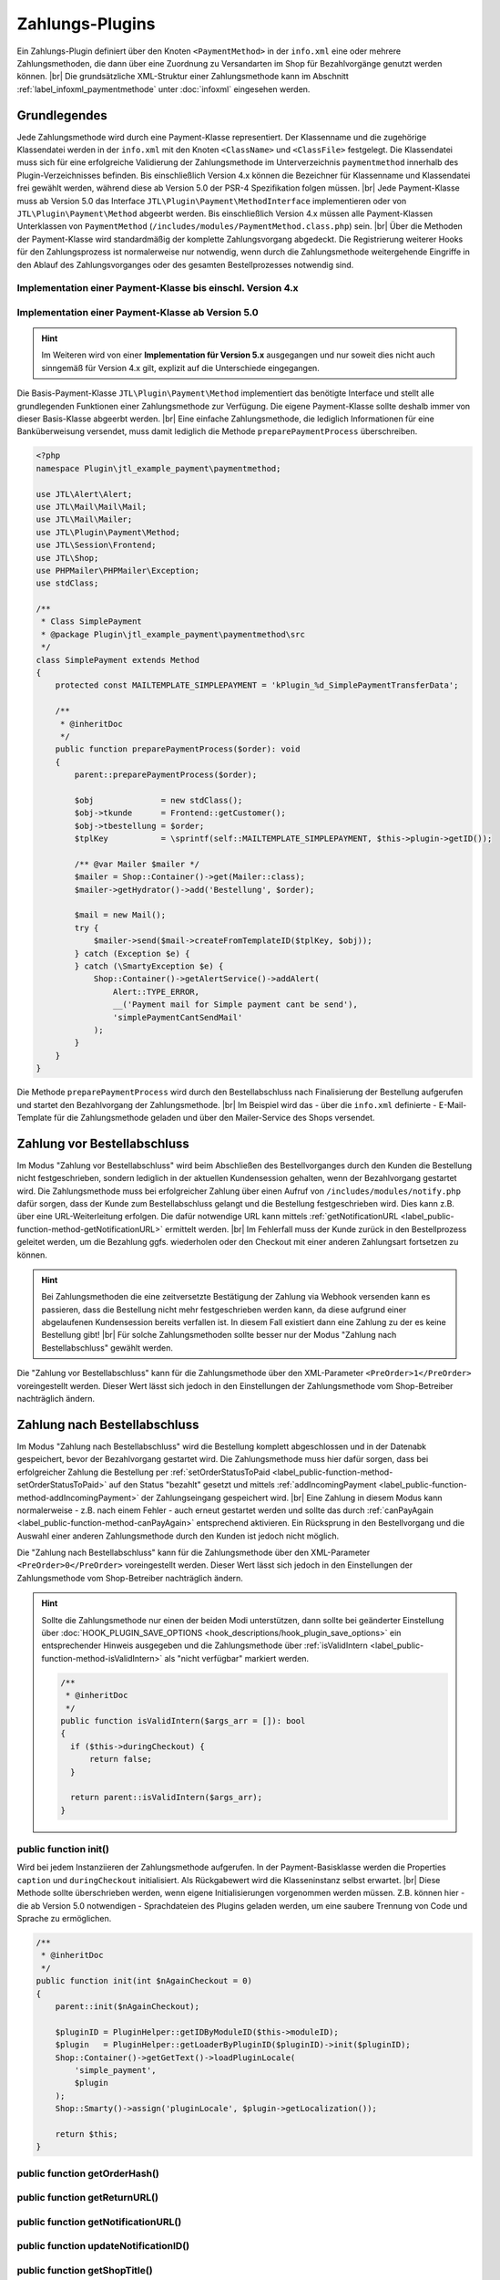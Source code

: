 Zahlungs-Plugins
================

.. |br| raw:: html

   <br />

Ein Zahlungs-Plugin definiert über den Knoten ``<PaymentMethod>`` in der ``info.xml`` eine oder mehrere
Zahlungsmethoden, die dann über eine Zuordnung zu Versandarten im Shop für Bezahlvorgänge genutzt werden können. |br|
Die grundsätzliche XML-Struktur einer Zahlungsmethode kann im Abschnitt :ref:`label_infoxml_paymentmethode`
unter :doc:`infoxml` eingesehen werden.

Grundlegendes
-------------

Jede Zahlungsmethode wird durch eine Payment-Klasse representiert. Der Klassenname und die zugehörige Klassendatei
werden in der ``info.xml`` mit den Knoten ``<ClassName>`` und ``<ClassFile>`` festgelegt. Die Klassendatei muss sich
für eine erfolgreiche Validierung der Zahlungsmethode im Unterverzeichnis ``paymentmethod`` innerhalb des
Plugin-Verzeichnisses befinden. Bis einschließlich Version 4.x können die Bezeichner für Klassenname und Klassendatei
frei gewählt werden, während diese ab Version 5.0 der PSR-4 Spezifikation folgen müssen. |br|
Jede Payment-Klasse muss ab Version 5.0 das Interface ``JTL\Plugin\Payment\MethodInterface`` implementieren oder von
``JTL\Plugin\Payment\Method`` abgeerbt werden. Bis einschließlich Version 4.x müssen alle Payment-Klassen Unterklassen
von ``PaymentMethod`` (``/includes/modules/PaymentMethod.class.php``) sein. |br|
Über die Methoden der Payment-Klasse wird standardmäßig der komplette Zahlungsvorgang abgedeckt. Die Registrierung
weiterer Hooks für den Zahlungsprozess ist normalerweise nur notwendig, wenn durch die Zahlungsmethode weitergehende
Eingriffe in den Ablauf des Zahlungsvorganges oder des gesamten Bestellprozesses notwendig sind.

Implementation einer Payment-Klasse bis einschl. Version 4.x
""""""""""""""""""""""""""""""""""""""""""""""""""""""""""""

.. code-block:: php
   :emphasize-lines: 2

    <?php
    require_once PFAD_ROOT . PFAD_INCLUDES_MODULES . 'PaymentMethod.class.php';

    /**
     * Class SimplePayment.
     */
    class SimplePayment extends PaymentMethod
    {
        ...
    }

Implementation einer Payment-Klasse ab Version 5.0
""""""""""""""""""""""""""""""""""""""""""""""""""

.. code-block:: php
   :emphasize-lines: 4

    <?php
    namespace Plugin\jtl_example_payment\paymentmethod;

    use JTL\Plugin\Payment\Method;

    /**
     * Class SimplePayment.
     */
    class SimplePayment extends Method
    {
        ...
    }

.. hint::

    Im Weiteren wird von einer **Implementation für Version 5.x** ausgegangen und nur soweit dies nicht auch sinngemäß
    für Version 4.x gilt, explizit auf die Unterschiede eingegangen.

Die Basis-Payment-Klasse ``JTL\Plugin\Payment\Method`` implementiert das benötigte Interface und stellt alle
grundlegenden Funktionen einer Zahlungsmethode zur Verfügung. Die eigene Payment-Klasse sollte deshalb immer von dieser
Basis-Klasse abgeerbt werden. |br|
Eine einfache Zahlungsmethode, die lediglich Informationen für eine Banküberweisung versendet, muss damit lediglich die
Methode ``preparePaymentProcess`` überschreiben.

.. code-block:: php

    <?php
    namespace Plugin\jtl_example_payment\paymentmethod;

    use JTL\Alert\Alert;
    use JTL\Mail\Mail\Mail;
    use JTL\Mail\Mailer;
    use JTL\Plugin\Payment\Method;
    use JTL\Session\Frontend;
    use JTL\Shop;
    use PHPMailer\PHPMailer\Exception;
    use stdClass;

    /**
     * Class SimplePayment
     * @package Plugin\jtl_example_payment\paymentmethod\src
     */
    class SimplePayment extends Method
    {
        protected const MAILTEMPLATE_SIMPLEPAYMENT = 'kPlugin_%d_SimplePaymentTransferData';

        /**
         * @inheritDoc
         */
        public function preparePaymentProcess($order): void
        {
            parent::preparePaymentProcess($order);

            $obj              = new stdClass();
            $obj->tkunde      = Frontend::getCustomer();
            $obj->tbestellung = $order;
            $tplKey           = \sprintf(self::MAILTEMPLATE_SIMPLEPAYMENT, $this->plugin->getID());

            /** @var Mailer $mailer */
            $mailer = Shop::Container()->get(Mailer::class);
            $mailer->getHydrator()->add('Bestellung', $order);

            $mail = new Mail();
            try {
                $mailer->send($mail->createFromTemplateID($tplKey, $obj));
            } catch (Exception $e) {
            } catch (\SmartyException $e) {
                Shop::Container()->getAlertService()->addAlert(
                    Alert::TYPE_ERROR,
                    __('Payment mail for Simple payment cant be send'),
                    'simplePaymentCantSendMail'
                );
            }
        }
    }

Die Methode ``preparePaymentProcess`` wird durch den Bestellabschluss nach Finalisierung der Bestellung aufgerufen und
startet den Bezahlvorgang der Zahlungsmethode. |br|
Im Beispiel wird das - über die ``info.xml`` definierte - E-Mail-Template für die Zahlungsmethode geladen und über den
Mailer-Service des Shops versendet.

Zahlung vor Bestellabschluss
----------------------------

Im Modus "Zahlung vor Bestellabschluss" wird beim Abschließen des Bestellvorganges durch den Kunden die Bestellung
nicht festgeschrieben, sondern lediglich in der aktuellen Kundensession gehalten, wenn der Bezahlvorgang gestartet wird.
Die Zahlungsmethode muss bei erfolgreicher Zahlung über einen Aufruf von ``/includes/modules/notify.php`` dafür sorgen,
dass der Kunde zum Bestellabschluss gelangt und die Bestellung festgeschrieben wird. Dies kann z.B. über eine
URL-Weiterleitung erfolgen. Die dafür notwendige URL kann mittels
:ref:`getNotificationURL <label_public-function-method-getNotificationURL>` ermittelt werden. |br|
Im Fehlerfall muss der Kunde zurück in den Bestellprozess geleitet werden, um die Bezahlung ggfs. wiederholen oder den
Checkout mit einer anderen Zahlungsart fortsetzen zu können.

.. hint::

   Bei Zahlungsmethoden die eine zeitversetzte Bestätigung der Zahlung via Webhook versenden kann es passieren, dass
   die Bestellung nicht mehr festgeschrieben werden kann, da diese aufgrund einer abgelaufenen Kundensession bereits
   verfallen ist. In diesem Fall existiert dann eine Zahlung zu der es keine Bestellung gibt! |br|
   Für solche Zahlungsmethoden sollte besser nur der Modus "Zahlung nach Bestellabschluss" gewählt werden.

Die "Zahlung vor Bestellabschluss" kann für die Zahlungsmethode über den XML-Parameter ``<PreOrder>1</PreOrder>``
voreingestellt werden. Dieser Wert lässt sich jedoch in den Einstellungen der Zahlungsmethode vom Shop-Betreiber
nachträglich ändern.

Zahlung nach Bestellabschluss
-----------------------------

Im Modus "Zahlung nach Bestellabschluss" wird die Bestellung komplett abgeschlossen und in der Datenabk gespeichert,
bevor der Bezahlvorgang gestartet wird. Die Zahlungsmethode muss hier dafür sorgen, dass bei erfolgreicher Zahlung
die Bestellung per :ref:`setOrderStatusToPaid <label_public-function-method-setOrderStatusToPaid>` auf den Status
"bezahlt" gesetzt und mittels :ref:`addIncomingPayment <label_public-function-method-addIncomingPayment>` der
Zahlungseingang gespeichert wird. |br|
Eine Zahlung in diesem Modus kann normalerweise - z.B. nach einem Fehler - auch erneut gestartet werden und sollte das
durch :ref:`canPayAgain <label_public-function-method-canPayAgain>` entsprechend aktivieren. Ein Rücksprung in den
Bestellvorgang und die Auswahl einer anderen Zahlungsmethode durch den Kunden ist jedoch nicht möglich.

Die "Zahlung nach Bestellabschluss" kann für die Zahlungsmethode über den XML-Parameter ``<PreOrder>0</PreOrder>``
voreingestellt werden. Dieser Wert lässt sich jedoch in den Einstellungen der Zahlungsmethode vom Shop-Betreiber
nachträglich ändern.

.. hint::

   Sollte die Zahlungsmethode nur einen der beiden Modi unterstützen, dann sollte bei geänderter Einstellung über
   :doc:`HOOK_PLUGIN_SAVE_OPTIONS <hook_descriptions/hook_plugin_save_options>` ein entsprechender Hinweis ausgegeben
   und die Zahlungsmethode über :ref:`isValidIntern <label_public-function-method-isValidIntern>` als "nicht verfügbar"
   markiert werden.

   .. code-block:: php

      /**
       * @inheritDoc
       */
      public function isValidIntern($args_arr = []): bool
      {
        if ($this->duringCheckout) {
            return false;
        }

        return parent::isValidIntern($args_arr);
      }

.. _label_public-function-method-init:

public function init()
""""""""""""""""""""""

Wird bei jedem Instanziieren der Zahlungsmethode aufgerufen. In der Payment-Basisklasse werden die Properties
``caption`` und ``duringCheckout`` initialisiert. Als Rückgabewert wird die Klasseninstanz selbst erwartet. |br|
Diese Methode sollte überschrieben werden, wenn eigene Initialisierungen vorgenommen werden müssen. Z.B. können hier
- die ab Version 5.0 notwendigen - Sprachdateien des Plugins geladen werden, um eine saubere Trennung von Code und
Sprache zu ermöglichen.

.. code-block:: php

    /**
     * @inheritDoc
     */
    public function init(int $nAgainCheckout = 0)
    {
        parent::init($nAgainCheckout);

        $pluginID = PluginHelper::getIDByModuleID($this->moduleID);
        $plugin   = PluginHelper::getLoaderByPluginID($pluginID)->init($pluginID);
        Shop::Container()->getGetText()->loadPluginLocale(
            'simple_payment',
            $plugin
        );
        Shop::Smarty()->assign('pluginLocale', $plugin->getLocalization());

        return $this;
    }

.. _label_public-function-method-getOrderHash:

public function getOrderHash()
""""""""""""""""""""""""""""""

.. _label_public-function-method-getReturnURL:

public function getReturnURL()
""""""""""""""""""""""""""""""

.. _label_public-function-method-getNotificationURL:

public function getNotificationURL()
""""""""""""""""""""""""""""""""""""

.. _label_public-function-method-updateNotificationID:

public function updateNotificationID()
""""""""""""""""""""""""""""""""""""""

.. _label_public-function-method-getShopTitle:

public function getShopTitle()
""""""""""""""""""""""""""""""

Liefert den Namen des Shops, der ggfs. an einen Payment-Provider übergeben wird. In der Payment-Basisklasse wird
hier der Name des Shops aus der Konfiguration ermittelt. Diese Methode muss normalerweise nicht überschrieben werden.

.. _label_public-function-method-preparePaymentProcess:

public function preparePaymentProcess()
"""""""""""""""""""""""""""""""""""""""

Die Methode ``preparePaymentProcess`` wird durch den Bestellabschluss nach Finalisierung der Bestellung aufgerufen und
startet den Bezahlvorgang der Zahlungsmethode. |br|
Je nachdem ob die Zahlungsmethode im Modus "Zahlung vor Bestellabschluss" oder "Zahlung nach Bestellabschluss"
ausgeführt wird, ist zum Zeitpunkt des Aufrufs die zugrundeliegende Bestellung bereits in der Tabelle ``tbestellung``
persistiert oder sie existiert nur innerhalb der aktiven Kundensession.

.. hint::

   Im Modus "Zahlung vor Bestellabschluss" muss diese Methode dafür sorgen, dass mittels Aufruf von
   ``/includes/modules/notify.php`` der Bestellabschluss ausgeführt und damit die Bestellung festgeschrieben wird.
   Die URL für diesen Aufruf kann über :ref:`label_public-function-method-getNotificationURL` ermittelt werden.

Die Payment-Basisklasse definiert diese Methode ohne Funktionalität, so dass diese in jedem Fall überschrieben werden
muss!

Beispiel für eine Implementation im Modus "Zahlung nach Bestellabschluss".

.. code-block:: php

    /**
     * @inheritDoc
     */
    public function preparePaymentProcess($order): void
    {
        parent::preparePaymentProcess($order);

        $credentials     = Frontend::get(self::USERCREDENTIALS, []);
        $serviceProvider = new ServiceProvider($this->getSetting('prepaid_card_provider_url'));
        try {
            $payStatus = self::PAYSTATUS_FAILED;
            $payValue  = $order->fGesamtsumme;

            if ($payValue <= 0) {
                $this->setOrderStatusToPaid($order);

                return;
            }

            $hash    = $this->generateHash($order);
            $payment = $serviceProvider->payPrepaidTransaction(
               'PrepaidPayment: ' . $hash,
               $this->getSetting('prepaid_card_merchant_login'),
               $this->getSetting('prepaid_card_merchant_secret'),
               $credentials['token'],
               '',
               $payValue,
               $forcePay
            );

            $payStatus = $payment->payment_value >= $payValue
               ? self::PAYSTATUS_SUCCESS
               : self::PAYSTATUS_PARTIAL;

            if ($payStatus === self::PAYSTATUS_PARTIAL
               || $payStatus === self::PAYSTATUS_SUCCESS
            ) {
               $this->deletePaymentHash($hash);
               $this->addIncomingPayment($order, (object)[
                  'fBetrag'  => $payment->payment_value,
                  'cZahler'  => $credentials['name'],
                  'cHinweis' => $payment->payment_key,
               ]);
            }
            if ($payStatus === self::PAYSTATUS_SUCCESS) {
               $this->setOrderStatusToPaid($order);
            }
        } catch (ServiceProviderException $e) {
            Shop::Container()->getAlertService()->addAlert(
                Alert::TYPE_ERROR,
                $e->getMessage(),
                'paymentFailed'
            );
        }
    }

.. _label_public-function-method-sendErrorMail:

public function sendErrorMail()
"""""""""""""""""""""""""""""""

.. _label_public-function-method-generateHash:

public function generateHash()
""""""""""""""""""""""""""""""

.. _label_public-function-method-deletePaymentHash:

public function deletePaymentHash()
"""""""""""""""""""""""""""""""""""

.. _label_public-function-method-addIncomingPayment:

public function addIncomingPayment()
""""""""""""""""""""""""""""""""""""

Über ``addIncomingPayment`` wird ein Zahlungseingang angelegt. Die Methode der Payment-Basisklasse legt dazu in der
Tabelle ``tzahlungseingang`` einen entsprechenden Eintrag an. Diese Methode muss normalerweise nicht überschrieben
werden.

.. _label_public-function-method-setOrderStatusToPaid:

public function setOrderStatusToPaid()
""""""""""""""""""""""""""""""""""""""

Mit ``setOrderStatusToPaid`` wird die übergebene Bestellung in den Status "bezalt" versetzt. Die Methode der
Payment-Basisklasse führt dazu ein Update der Tabelle ``tbestellung`` durch. Diese Methode muss normalerweise nicht
überschrieben werden.

.. _label_public-function-method-sendConfirmationMail:

public function sendConfirmationMail()
""""""""""""""""""""""""""""""""""""""

Ein Aufruf von ``sendConfirmationMail`` der Payment-Basisklasse versendet über die Methode
:ref:`sendMail <label_public-function-method-sendMail>` die Standard-E-Mail für "Bestellung bezahlt". Diese Methode
muss normalerweise nicht überschrieben werden.

.. _label_public-function-method-handleNotification:

public function handleNotification()
""""""""""""""""""""""""""""""""""""

.. _label_public-function-method-finalizeOrder:

public function finalizeOrder()
"""""""""""""""""""""""""""""""

.. _label_public-function-method-redirectOnCancel:

public function redirectOnCancel()
""""""""""""""""""""""""""""""""""

.. _label_public-function-method-redirectOnPaymentSuccess:

public function redirectOnPaymentSuccess()
""""""""""""""""""""""""""""""""""""""""""

.. _label_public-function-method-doLog:

public function doLog()
"""""""""""""""""""""""

.. _label_public-function-method-getCustomerOrderCount:

public function getCustomerOrderCount()
"""""""""""""""""""""""""""""""""""""""

Zu einem bestehenden Kunden wird mit dieser Methode der Payment-Basisklasse, die Anzahl an Bestellungen, die
"in Bearbeitung", "bezahlt" oder "versandt" sind, ermittelt. Diese Methode muss normalerweise nicht überschrieben
werden.

.. _label_public-function-method-loadSettings:

public function loadSettings()
""""""""""""""""""""""""""""""

.. _label_public-function-method-getSetting:

public function getSetting()
""""""""""""""""""""""""""""

.. _label_public-function-method-isValid:

public function isValid()
"""""""""""""""""""""""""

Diese Methode gibt die Validität der Zahlungsmethode im aktuellen Zahlvorgang - also abhängig von Kunde und / oder
Warenkorb - an. |br|
Bei Rückgabe von ``false`` wird die Zahlungsmethode im Bestellprozess nicht angeboten, bzw. als ungültig
zurückgewiesen.  Der Rückgabewert ``true`` zeigt dagegen an, dass die Zahlungsart verwendet werden kann. |br|
In der Payment-Basisklasse wird hier das Ergebnis von :ref:`isValidIntern <label_public-function-method-isValidIntern>`
und zusätzlich die Erfüllung der Bedingungen für Mindestanzahl Bestellungen durch den Kunden, sowie Mindestbestellwert
im aktuellen Warenkorb geprüft. |br|
Diese Methode muss nur überschrieben werden, wenn eigene Kunden- und Warenkorbabhängige Bedingungen geprüft werden
müssen.

.. code-block:: php

    /**
     * @inheritDoc
     */
    public function isValid(object $customer, Cart $cart): bool
    {
        return parent::isValid($customer, $cart) && !$this->isBlacklisted($customer->cMail);
    }

.. _label_public-function-method-isValidIntern:

public function isValidIntern()
"""""""""""""""""""""""""""""""

Mit dieser Methode wird die grundsätzliche (interne) Validität der Zahlungsmethode geprüft. |br|
Ein Rückgabewert ``true`` signalisiert hierbei, dass die Zahlungsmethode gültig ist und verwendet werden kann.
Bei Rückgabe von ``false`` wird die Zahlungsmethode als ungültig angesehen und nicht zur Auswahl im Bestellprozess
angezeigt. |br|
Im Gegensatz zu :ref:`isValid <label_public-function-method-isValid>` erfolgt die Prüfung unabhängig vom
aktuellen Zahlvorgang. Die Implementation der Payment-Basisklasse liefert immer ``true``. Diese Methode muss also
überschrieben werden, wenn die Zahlungsmethode aufgrund "interner" Gründe - z.B. fehlende oder fehlerhafte
Konfiguration - nicht verfügbar ist.

.. code-block:: php

    /**
     * @inheritDoc
     */
    public function isValidIntern($args_arr = []): bool
    {
        if (empty($this->getSetting('postpaid_card_provider_url'))
            || empty($this->getSetting('postpaid_card_login_url'))
            || empty($this->getSetting('postpaid_card_merchant_login'))
            || empty($this->getSetting('postpaid_card_merchant_secret'))
        ) {
            $this->state = self::STATE_NOT_CONFIGURED;

            return false;
        }

        return parent::isValidIntern($args_arr);
    }

.. _label_public-function-method-isSelectable:

public function isSelectable()
""""""""""""""""""""""""""""""

Mit ``isSelectable`` steht eine Möglichkeit zur Verfügung, die Zahlungsmethode im Bestellprozess auszublenden. |br|
Im Unterschied zu :ref:`isValid <label_public-function-method-isValid>` und
:ref:`isValidIntern <label_public-function-method-isValidIntern>` wird diese Methode für reine Frontend-Bedingungen
genutzt. |br|
Dies ist z.B. dann der Fall, wenn eine grundsätzlich zulässige Zahlungsmethode nicht in der Liste zur Auswahl der
Versand- und Zahlungsart aufgeführt werden soll, weil diese nur für einen Expresskauf-Button oder für ein direktes
Bezahlen am Artikel oder aus dem Warenkorb heraus genutzt wird. |br|
In der Payment-Basisklasse liefert diese Methode immer das Ergebnis von
:ref:`isValid <label_public-function-method-isValid>`.

.. code-block:: php

    /**
     * @inheritDoc
     */
    public function isSelectable(): bool
    {
        return parent::isSelectable() && !$this->isExpressPaymentOnly();
    }

.. note::

    Die Methoden ``isValidIntern()``, ``isValid()`` und ``isSelectable()`` bedingen einander. Dabei hat
    ``isValidIntern()`` die höchste und ``isSelectable()`` die geringste Wertigkeit. Eine Zahlungsmethode die über
    ``isValidIntern()`` ``false`` liefert, ist auch nicht valide und auch nicht auswählbar. Eine nicht auswählbare
    Zahlungsmethode kann aber durchaus valide sein. |br| Durch den Aufruf der geerbten Methoden aus der
    Payment-Basisklasse kann diese Abhängigkeit einfach sichergestellt werden.

.. _label_public-function-method-handleAdditional:

public function handleAdditional()
""""""""""""""""""""""""""""""""""

Wird im Bestellprozess aufgerufen, um zu prüfen ob der Zusatzschritt im Bestellprozess angezeigt werden soll.
Ist der Zwischenschritt aus Plugin-Sicht notwendig, muss ``false`` zurückgegeben werden. |br|
Dies kann z.B. genutzt werden, um zusätzliche, Zahlartrelevante Daten (z.B Kreditkartendaten) vom Kunden abzufragen.
Sind diese Daten z.B. bereits in der Kundensession vorhanden, kann der Schritt mit Rückgabe von ``true`` übersprungen
werden. |br|
In der Payment-Basisklasse liefert diese Methode immer ``true`` und muss deshalb nur überschrieben werden, wenn ein
eigener Zwischenschrit (siehe: :ref:`<AdditionalTemplateFile> <label_AdditionalTemplateFile>`) vorhanden ist.

.. code-block:: php

    /**
     * @inheritDoc
     */
    public function handleAdditional($post): bool
    {
        $credentials = Frontend::get(self::USERCREDENTIALS, []);

        if (empty($credentials['name']) || empty($credentials['token'])) {
            Shop::Smarty()
                ->assign('credentials_loginName', empty($credentials['name'])
                    ? Frontend::getCustomer()->cMail
                    : $credentials['name'])
                ->assign('credentials_secret', '')
                ->assign('additionalNeeded', true);

            return false;
        }

        return parent::handleAdditional($post);
    }

.. _label_public-function-method-validateAdditional:

public function validateAdditional()
""""""""""""""""""""""""""""""""""""

Diese Methode Wird im Bestellprozess aufgerufen und entscheidet im Zusammenspiel mit
:ref:`handleAdditional <label_public-function-method-handleAdditional>` ob das Zusatzschritt-Template
(siehe: :ref:`<AdditionalTemplateFile> <label_AdditionalTemplateFile>`) nach der Auswahl der Zahlungsart angezeigt
werden muss. Können die Daten aus dem Zwischenschritt nicht validiert werden, wird ``false`` zurückgegeben,
ansonsten ``true``.

.. code-block:: php

    /**
     * @inheritDoc
     */
    public function validateAdditional(): bool
    {
        $credentials     = Frontend::get(self::USERCREDENTIALS, []);
        $postCredentials = Request::postVar('credentials', []);

        if (Request::getInt('editZahlungsart') > 0 || Request::getInt('editVersandart') > 0) {
            $this->resetToken();

            return false;
        }

        if (isset($postCredentials['post'])) {
            if (!Form::validateToken()) {
                Shop::Container()->getAlertService()->addAlert(
                    Alert::TYPE_ERROR,
                    Shop::Lang()->get('invalidToken'),
                    'invalidToken'
                );

                return false;
            }

            $secret               = StringHandler::filterXSS($postCredentials['secret']);
            $credentials['name']  = StringHandler::filterXSS($postCredentials['loginName']);
            $credentials['token'] = $this->validateCredentials($credentials['name'], $secret);

            Frontend::set(self::USERCREDENTIALS, $credentials);

            return !empty($credentials['token']);
        }

        if (!empty($credentials['token'])) {
            return parent::validateAdditional();
        }

        return false;
    }

.. _label_public-function-method-addCache:

public function addCache()
""""""""""""""""""""""""""

Mit ``addCache`` wird ein Key-Value-Pair zwischengespeichert. Die Payment-Basisklasse benutzt für die Methoden
:ref:`addCache <label_public-function-method-addCache>`, :ref:`unsetCache <label_public-function-method-unsetCache>`
und :ref:`getCache <label_public-function-method-getCache>` die aktuelle Kunden-Session als Zwischenspeicher. |br|
Diese Methode muss überschrieben werden, wenn eine andere Cache-Methode verwendet werden soll.

.. _label_public-function-method-unsetCache:

public function unsetCache()
""""""""""""""""""""""""""""

Mit ``unsetCache`` wird ein Key-Value-Pair aus dem Zwischenspeicher entfern. Die Payment-Basisklasse benutzt für die
Methoden :ref:`addCache <label_public-function-method-addCache>`,
:ref:`unsetCache <label_public-function-method-unsetCache>` und :ref:`getCache <label_public-function-method-getCache>`
die aktuelle Kunden-Session als Zwischenspeicher. |br|
Diese Methode muss überschrieben werden, wenn eine andere Cache-Methode verwendet werden soll.

.. _label_public-function-method-getCache:

public function getCache()
""""""""""""""""""""""""""

Mit ``getCache`` wird ein Key-Value-Pair aus dem Zwischenspeicher gelesen. Die Payment-Basisklasse benutzt für die
Methoden :ref:`addCache <label_public-function-method-addCache>`,
:ref:`unsetCache <label_public-function-method-unsetCache>` und :ref:`getCache <label_public-function-method-getCache>`
die aktuelle Kunden-Session als Zwischenspeicher. |br|
Diese Methode muss überschrieben werden, wenn eine andere Cache-Methode verwendet werden soll.

.. _label_public-function-method-createInvoice:

public function createInvoice()
"""""""""""""""""""""""""""""""

.. _label_public-function-method-reactivateOrder:

public function reactivateOrder()
"""""""""""""""""""""""""""""""""

.. _label_public-function-method-cancelOrder:

public function cancelOrder()
"""""""""""""""""""""""""""""

Diese Methode wird vom Shop-Core bei der Synchronisation mit JTL-Wawi aufgerufen, wenn eine Bestellung storniert wurde.
Die Payment-Basisklasse setzt den Status der zugeordneten Bestellung auf "storniert" und versendet über
:ref:`sendMail <label_public-function-method-sendMail>` die "Bestellung storniert"-E-Mail. |br|
Diese Methode muss überschrieben werden, wenn weitergehende Operationen notwendig sind. Das kann z.B. die Stornierung
der Zahlung beim Payment-Provider sein.

.. code-block:: php

    /**
     * @inheritDoc
     */
    public function cancelOrder(int $orderID, bool $delete = false): bool
    {
        parent::cancelOrder($orderID, $delete);

        $serviceProvider = new ServiceProvider($this->getSetting('prepaid_card_provider_url'));
        try {
            $payment = Shop::Container()->getDB()->queryPrepared(
                'SELECT cHinweis
                    FROM tzahlungseingang
                    WHERE kBestellung = :orderID',
                [
                    'orderID' => (int)$order->kBestellung
                ],
                ReturnType::SINGLE_OBJECT
            );
            if ($payment && !empty($payment->cHinweis)) {
                $serviceProvider->cancelPayment($payment->cHinweis);
            }
        } catch (ServiceProviderException $e) {
            $this->doLog($e->getMessage(), \LOGLEVEL_ERROR);
        }
    }

.. _label_public-function-method-canPayAgain:

public function canPayAgain()
"""""""""""""""""""""""""""""

Hier wird festgelegt, ob die Bezahlung über das Plugin erneut gestartet werden kann. Gibt diese Methode ``true``
zurück, dann wird bei einer unbezahlten Bestellung im Kundenaccount ein "Jetzt bezahlen"-Link angezeigt. Wird dieser
Link angeklickt, dann wird der Bezahlvorgang neu gestartet. Die :ref:`Init-Methode <label_public-function-method-init>`
für die Zahlungsmethode wird dann mit dem Parameter ``$nAgainCheckout = 1`` aufgerufen. |br|
Die Methode der Payment-Basisklasse liefert immer ``false`` und muss überschrieben werden, wenn die Zahlungsmethode
einen erneuten Zahlungsvorgang unterstützt.

.. _label_public-function-method-sendMail:

public function sendMail()
""""""""""""""""""""""""""

Die ``sendMail``-Methode der Payment-Basisklasse unterstützt die E-Mail-Templates für "Bestellbestätigung",
"Bestellung teilversandt", "Bestellung aktualisiert", "Bestellung versandt", "Bestellung bezahlt",
"Bestellung storniert" und "Bestellung reaktiviert" mit dem ``$type``-Parameter. Für die unterstützten Templates
werden die notwendigen Daten ermittelt und die jeweilige E-Mail versendet. |br|
Diese Methode muss überschrieben werden, wenn weitere oder eigene E-Mail-Templates unterstützt werden sollen.

.. code-block:: php

    /**
     * @inheritDoc
     */
    public function sendMail(int $orderID, string $type, $additional = null)
    {
        $order = new Bestellung($orderID);
        $order->fuelleBestellung(false);
        $mailer = Shop::Container()->get(Mailer::class);

        switch ($type) {
            case self::MAILTEMPLATE_PAYMENTCANCEL:
                $data = (object)[
                    'tkunde'      => new Customer($order->kKunde),
                    'tbestellung' => $order,
                ];
                if ($data->tkunde->cMail !== '') {
                    $mailer->getHydrator()->add('Bestellung', $order);
                    $mailer->send((new Mail())->createFromTemplateID(\sprintf($type, $this->plugin->getID()), $data));
                }
                break;
            default:
                return parent::sendMail($orderID, $type, $additional);
        }

        return $this;
    }

